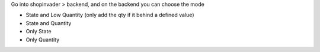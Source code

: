 Go into shopinvader > backend, and on the backend you can choose the mode

- State and Low Quantity (only add the qty if it behind a defined value)
- State and Quantity
- Only State
- Only Quantity
